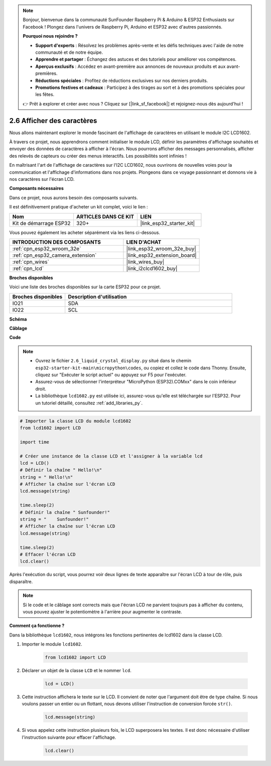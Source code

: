 .. note::

    Bonjour, bienvenue dans la communauté SunFounder Raspberry Pi & Arduino & ESP32 Enthusiasts sur Facebook ! Plongez dans l'univers de Raspberry Pi, Arduino et ESP32 avec d'autres passionnés.

    **Pourquoi nous rejoindre ?**

    - **Support d'experts** : Résolvez les problèmes après-vente et les défis techniques avec l'aide de notre communauté et de notre équipe.
    - **Apprendre et partager** : Échangez des astuces et des tutoriels pour améliorer vos compétences.
    - **Aperçus exclusifs** : Accédez en avant-première aux annonces de nouveaux produits et aux avant-premières.
    - **Réductions spéciales** : Profitez de réductions exclusives sur nos derniers produits.
    - **Promotions festives et cadeaux** : Participez à des tirages au sort et à des promotions spéciales pour les fêtes.

    👉 Prêt à explorer et créer avec nous ? Cliquez sur [|link_sf_facebook|] et rejoignez-nous dès aujourd'hui !

.. _py_lcd1602:

2.6 Afficher des caractères
==================================================

Nous allons maintenant explorer le monde fascinant de l'affichage de caractères en utilisant le module I2C LCD1602.

À travers ce projet, nous apprendrons comment initialiser le module LCD, définir les paramètres d'affichage souhaités et envoyer des données de caractères à afficher à l'écran. Nous pourrons afficher des messages personnalisés, afficher des relevés de capteurs ou créer des menus interactifs. Les possibilités sont infinies !

En maîtrisant l'art de l'affichage de caractères sur l'I2C LCD1602, nous ouvrirons de nouvelles voies pour la communication et l'affichage d'informations dans nos projets. Plongeons dans ce voyage passionnant et donnons vie à nos caractères sur l'écran LCD.

**Composants nécessaires**

Dans ce projet, nous aurons besoin des composants suivants. 

Il est définitivement pratique d'acheter un kit complet, voici le lien : 

.. list-table::
    :widths: 20 20 20
    :header-rows: 1

    *   - Nom	
        - ARTICLES DANS CE KIT
        - LIEN
    *   - Kit de démarrage ESP32
        - 320+
        - |link_esp32_starter_kit|

Vous pouvez également les acheter séparément via les liens ci-dessous.

.. list-table::
    :widths: 30 20
    :header-rows: 1

    *   - INTRODUCTION DES COMPOSANTS
        - LIEN D'ACHAT

    *   - :ref:`cpn_esp32_wroom_32e`
        - |link_esp32_wroom_32e_buy|
    *   - :ref:`cpn_esp32_camera_extension`
        - |link_esp32_extension_board|
    *   - :ref:`cpn_wires`
        - |link_wires_buy|
    *   - :ref:`cpn_lcd`
        - |link_i2clcd1602_buy|

**Broches disponibles**

Voici une liste des broches disponibles sur la carte ESP32 pour ce projet.

.. list-table::
    :widths: 5 15
    :header-rows: 1

    *   - Broches disponibles
        - Description d'utilisation

    *   - IO21
        - SDA
    *   - IO22
        - SCL
    
**Schéma**

.. image:: ../../img/circuit/circuit_2.6_lcd.png

**Câblage**

.. image:: ../../img/wiring/2.6_i2clcd1602_bb.png
    :width: 800

**Code**

.. note::

    * Ouvrez le fichier ``2.6_liquid_crystal_display.py`` situé dans le chemin ``esp32-starter-kit-main\micropython\codes``, ou copiez et collez le code dans Thonny. Ensuite, cliquez sur "Exécuter le script actuel" ou appuyez sur F5 pour l'exécuter.
    * Assurez-vous de sélectionner l'interpréteur "MicroPython (ESP32).COMxx" dans le coin inférieur droit. 
    * La bibliothèque ``lcd1602.py`` est utilisée ici, assurez-vous qu'elle est téléchargée sur l'ESP32. Pour un tutoriel détaillé, consultez :ref:`add_libraries_py`.

.. code-block:: python

    # Importer la classe LCD du module lcd1602
    from lcd1602 import LCD

    import time

    # Créer une instance de la classe LCD et l'assigner à la variable lcd
    lcd = LCD()
    # Définir la chaîne " Hello!\n"
    string = " Hello!\n"
    # Afficher la chaîne sur l'écran LCD
    lcd.message(string)

    time.sleep(2)
    # Définir la chaîne " Sunfounder!"
    string = "    Sunfounder!"
    # Afficher la chaîne sur l'écran LCD
    lcd.message(string)

    time.sleep(2)
    # Effacer l'écran LCD
    lcd.clear()


Après l'exécution du script, vous pourrez voir deux lignes de texte apparaître sur l'écran LCD à tour de rôle, puis disparaître.


.. note:: 

    Si le code et le câblage sont corrects mais que l'écran LCD ne parvient toujours pas à afficher du contenu, vous pouvez ajuster le potentiomètre à l'arrière pour augmenter le contraste.


**Comment ça fonctionne ?**

Dans la bibliothèque ``lcd1602``, nous intégrons les fonctions pertinentes de lcd1602 dans la classe LCD.

#. Importer le module ``lcd1602``.

    .. code-block:: python

        from lcd1602 import LCD    

#. Déclarer un objet de la classe ``LCD`` et le nommer ``lcd``.

    .. code-block:: python

        lcd = LCD()

#. Cette instruction affichera le texte sur le LCD. Il convient de noter que l'argument doit être de type chaîne. Si nous voulons passer un entier ou un flottant, nous devons utiliser l'instruction de conversion forcée ``str()``.

    .. code-block:: python

        lcd.message(string)


#. Si vous appelez cette instruction plusieurs fois, le LCD superposera les textes. Il est donc nécessaire d'utiliser l'instruction suivante pour effacer l'affichage.

    .. code-block:: python

        lcd.clear()
